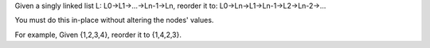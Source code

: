 Given a singly linked list L: L0→L1→…→Ln-1→Ln,
reorder it to: L0→Ln→L1→Ln-1→L2→Ln-2→…

You must do this in-place without altering the nodes' values.

For example,
Given {1,2,3,4}, reorder it to {1,4,2,3}.


